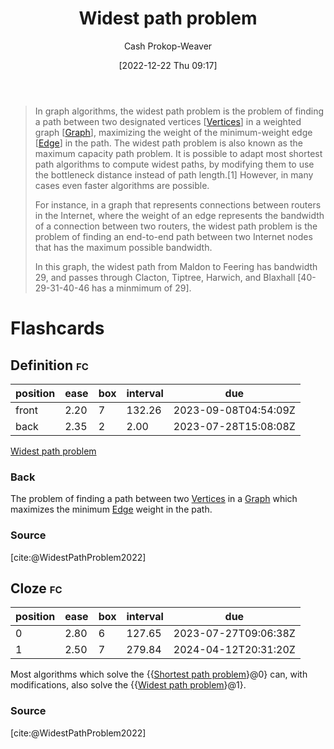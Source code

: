 :PROPERTIES:
:ID:       635d6c87-68fe-4fbf-9462-2d86b0ea7f58
:LAST_MODIFIED: [2023-07-26 Wed 08:08]
:ROAM_ALIASES: "Maximum capacity path problem"
:END:
#+title: Widest path problem
#+hugo_custom_front_matter: :slug "635d6c87-68fe-4fbf-9462-2d86b0ea7f58"
#+author: Cash Prokop-Weaver
#+date: [2022-12-22 Thu 09:17]
#+filetags: :concept:

#+begin_quote
In graph algorithms, the widest path problem is the problem of finding a path between two designated vertices [[[id:1b2526af-676d-4c0f-aa85-1ba05b8e7a93][Vertices]]] in a weighted graph [[[id:8bff4dfc-8073-4d45-ab89-7b3f97323327][Graph]]], maximizing the weight of the minimum-weight edge [[[id:7211246e-d3da-491e-a493-e84ba820e63f][Edge]]] in the path. The widest path problem is also known as the maximum capacity path problem. It is possible to adapt most shortest path algorithms to compute widest paths, by modifying them to use the bottleneck distance instead of path length.[1] However, in many cases even faster algorithms are possible.

For instance, in a graph that represents connections between routers in the Internet, where the weight of an edge represents the bandwidth of a connection between two routers, the widest path problem is the problem of finding an end-to-end path between two Internet nodes that has the maximum possible bandwidth.


#+DOWNLOADED: https://upload.wikimedia.org/wikipedia/commons/thumb/5/5f/CPT-Graphs-undirected-weighted.svg/260px-CPT-Graphs-undirected-weighted.svg.png @ 2022-12-22 09:19:43
[[file:2022-12-22_09-19-43_260px-CPT-Graphs-undirected-weighted.svg.png]]

In this graph, the widest path from Maldon to Feering has bandwidth 29, and passes through Clacton, Tiptree, Harwich, and Blaxhall [40-29-31-40-46 has a minmimum of 29].
#+end_quote

* Flashcards
** Definition :fc:
:PROPERTIES:
:CREATED: [2022-12-22 Thu 09:20]
:FC_CREATED: 2022-12-22T17:21:44Z
:FC_TYPE:  double
:ID:       18849afe-8b22-44cd-8b45-3e0a94d1da46
:END:
:REVIEW_DATA:
| position | ease | box | interval | due                  |
|----------+------+-----+----------+----------------------|
| front    | 2.20 |   7 |   132.26 | 2023-09-08T04:54:09Z |
| back     | 2.35 |   2 |     2.00 | 2023-07-28T15:08:08Z |
:END:

[[id:635d6c87-68fe-4fbf-9462-2d86b0ea7f58][Widest path problem]]

*** Back
The problem of finding a path between two [[id:1b2526af-676d-4c0f-aa85-1ba05b8e7a93][Vertices]] in a [[id:8bff4dfc-8073-4d45-ab89-7b3f97323327][Graph]] which maximizes the minimum [[id:7211246e-d3da-491e-a493-e84ba820e63f][Edge]] weight in the path.
*** Source
[cite:@WidestPathProblem2022]
** Cloze :fc:
:PROPERTIES:
:CREATED: [2022-12-22 Thu 09:22]
:FC_CREATED: 2022-12-22T17:23:56Z
:FC_TYPE:  cloze
:ID:       bb0d092e-fbec-4a1c-9fbb-6c024e18336b
:FC_CLOZE_MAX: 1
:FC_CLOZE_TYPE: deletion
:END:
:REVIEW_DATA:
| position | ease | box | interval | due                  |
|----------+------+-----+----------+----------------------|
|        0 | 2.80 |   6 |   127.65 | 2023-07-27T09:06:38Z |
|        1 | 2.50 |   7 |   279.84 | 2024-04-12T20:31:20Z |
:END:

Most algorithms which solve the {{[[id:555129b5-299e-4605-a2cd-9f77ebcede3d][Shortest path problem]]}@0} can, with modifications, also solve the {{[[id:635d6c87-68fe-4fbf-9462-2d86b0ea7f58][Widest path problem]]}@1}.

*** Source
[cite:@WidestPathProblem2022]
#+print_bibliography:
